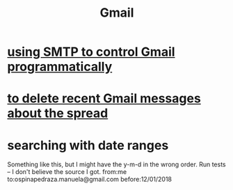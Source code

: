 :PROPERTIES:
:ID:       fa765938-22c7-42cf-9ba6-6d7d732d5a06
:END:
#+title: Gmail
* [[id:c5b10311-7fc6-4bec-89a7-ed588a1bed83][using SMTP to control Gmail programmatically]]
* [[id:c751cca4-afa3-48d8-aa58-b7580c43484e][to delete recent Gmail messages about the spread]]
* searching with date ranges
  Something like this, but I might have the y-m-d in the wrong order.
  Run tests -- I don't believe the source I got.
  from:me to:ospinapedraza.manuela@gmail.com before:12/01/2018
